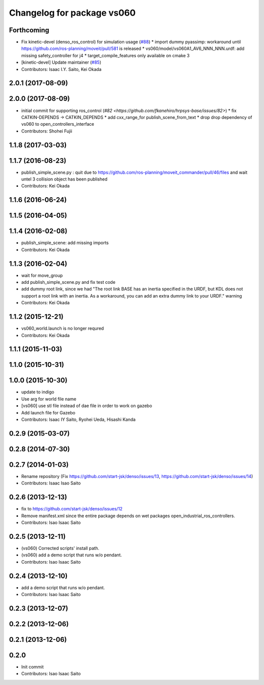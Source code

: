 ^^^^^^^^^^^^^^^^^^^^^^^^^^^
Changelog for package vs060
^^^^^^^^^^^^^^^^^^^^^^^^^^^

Forthcoming
-----------
* Fix kinetic-devel (denso_ros_control) for simulation usage (`#88 <https://github.com/start-jsk/denso/issues/88>`_)
  * import dummy pyassimp: workaround until https://github.com/ros-planning/moveit/pull/581 is released
  * vs060/model/vs060A1_AV6_NNN_NNN.urdf: add missing safety_controller for j4
  * target_compile_features only available on cmake 3
* [kinetic-devel] Update maintainer (`#85 <https://github.com/start-jsk/denso/issues/85>`_)
* Contributors: Isaac I.Y. Saito, Kei Okada

2.0.1 (2017-08-09)
------------------

2.0.0 (2017-08-09)
------------------
* initial commit for supporting ros_control (`#82 <https://github.com/fkanehiro/hrpsys-base/issues/82>`)
  * fix CATKIN-DEPENDS -> CATKIN_DEPENDS
  * add cxx_range_for publish_scene_from_text
  * drop drop dependency of vs060 to open_controllers_interface

* Contributors: Shohei Fujii

1.1.8 (2017-03-03)
------------------

1.1.7 (2016-08-23)
------------------
* publish_simple_scene.py : quit due to https://github.com/ros-planning/moveit_commander/pull/46/files and wait untel 3 collision object has been published
* Contributors: Kei Okada

1.1.6 (2016-06-24)
------------------

1.1.5 (2016-04-05)
------------------

1.1.4 (2016-02-08)
------------------
* publish_simple_scene: add missing imports
* Contributors: Kei Okada

1.1.3 (2016-02-04)
------------------
* wait for move_group
* add publish_simple_scene.py and fix test code
* add dummy root link, since we had "The root link BASE has an inertia specified in the URDF, but KDL does not support a root link with an inertia.  As a workaround, you can add an extra dummy link to your URDF." warning
* Contributors: Kei Okada

1.1.2 (2015-12-21)
------------------
* vs060_world.launch is no longer requred
* Contributors: Kei Okada

1.1.1 (2015-11-03)
------------------

1.1.0 (2015-10-31)
------------------

1.0.0 (2015-10-30)
------------------
* update to indigo
* Use arg for world file name
* [vs060] use stl file instead of dae file in order to work on gazebo
* Add launch file for Gazebo
* Contributors: Isaac IY Saito, Ryohei Ueda, Hisashi Kanda

0.2.9 (2015-03-07)
------------------

0.2.8 (2014-07-30)
------------------

0.2.7 (2014-01-03)
------------------
* Rename repository (Fix https://github.com/start-jsk/denso/issues/13, https://github.com/start-jsk/denso/issues/14)
* Contributors: Isaac Isao Saito

0.2.6 (2013-12-13)
------------------
* fix to https://github.com/start-jsk/denso/issues/12
* Remove manifest.xml since the entire package depends on wet packages open_industrial_ros_controllers.
* Contributors: Isao Isaac Saito

0.2.5 (2013-12-11)
------------------
* (vs060) Corrected scripts' install path.
* (vs060) add a demo script that runs w/o pendant.
* Contributors: Isao Isaac Saito

0.2.4 (2013-12-10)
------------------
* add a demo script that runs w/o pendant.
* Contributors: Isao Isaac Saito

0.2.3 (2013-12-07)
------------------

0.2.2 (2013-12-06)
------------------

0.2.1 (2013-12-06)
------------------

0.2.0
-----------

* Init commit
* Contributors: Isao Isaac Saito
